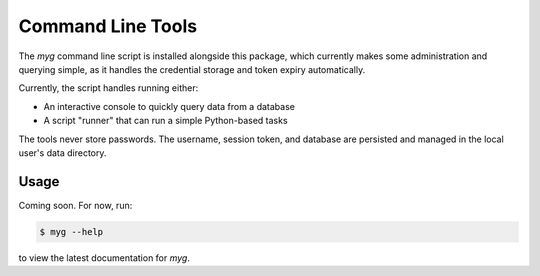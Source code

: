 Command Line Tools
==================

.. module:: mygeotab

The `myg` command line script is installed alongside this package, which currently makes some administration
and querying simple, as it handles the credential storage and token expiry automatically.

Currently, the script handles running either:

- An interactive console to quickly query data from a database
- A script "runner" that can run a simple Python-based tasks

The tools never store passwords. The username, session token, and database are persisted and managed in
the local user's data directory.

Usage
-----

Coming soon. For now, run:

.. code-block:: bash

    $ myg --help

to view the latest documentation for `myg`.

